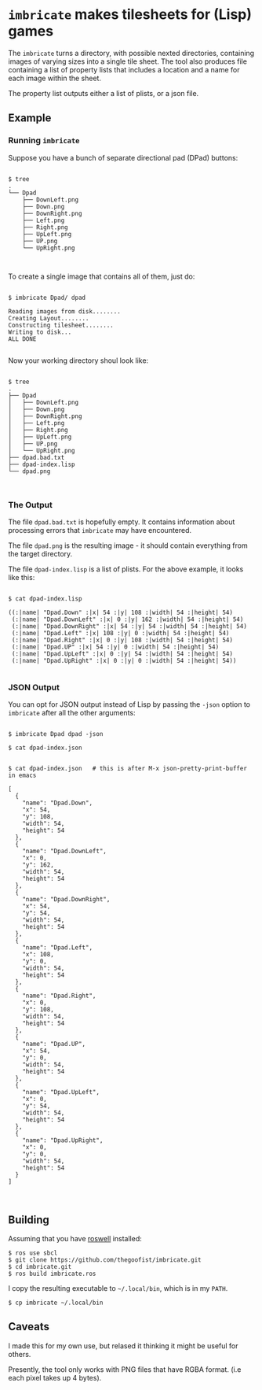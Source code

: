
* =imbricate= makes tilesheets for (Lisp) games

  The =imbricate= turns a directory, with possible nexted directories,
  containing images of varying sizes into a single tile sheet. The tool also
  produces file containing a list of property lists that includes a location and
  a name for each image within the sheet.

  The property list outputs either a list of plists, or a json file.

** Example

*** Running =imbricate=

 Suppose you have a bunch of separate directional pad (DPad) buttons:

 #+BEGIN_EXAMPLE

 $ tree
 .
 └── Dpad
     ├── DownLeft.png
     ├── Down.png
     ├── DownRight.png
     ├── Left.png
     ├── Right.png
     ├── UpLeft.png
     ├── UP.png
     └── UpRight.png


 #+END_EXAMPLE

 To create a single image that contains all of them, just do:

 #+BEGIN_EXAMPLE

 $ imbricate Dpad/ dpad

 Reading images from disk........
 Creating Layout........
 Constructing tilesheet........
 Writing to disk...
 ALL DONE

 #+END_EXAMPLE

 Now your working directory shoul look like:

 #+BEGIN_EXAMPLE

 $ tree 
 .
 ├── Dpad
 │   ├── DownLeft.png
 │   ├── Down.png
 │   ├── DownRight.png
 │   ├── Left.png
 │   ├── Right.png
 │   ├── UpLeft.png
 │   ├── UP.png
 │   └── UpRight.png
 ├── dpad.bad.txt
 ├── dpad-index.lisp
 └── dpad.png


 #+END_EXAMPLE

*** The Output

 The file =dpad.bad.txt= is hopefully empty. It contains information
 about processing errors that =imbricate= may have encountered.

 The file =dpad.png= is the resulting image - it should contain
 everything from the target directory.

 The file =dpad-index.lisp= is a list of plists. For the above
 example, it looks like this:

#+BEGIN_EXAMPLE

$ cat dpad-index.lisp 

((:|name| "Dpad.Down" :|x| 54 :|y| 108 :|width| 54 :|height| 54)
 (:|name| "Dpad.DownLeft" :|x| 0 :|y| 162 :|width| 54 :|height| 54)
 (:|name| "Dpad.DownRight" :|x| 54 :|y| 54 :|width| 54 :|height| 54)
 (:|name| "Dpad.Left" :|x| 108 :|y| 0 :|width| 54 :|height| 54)
 (:|name| "Dpad.Right" :|x| 0 :|y| 108 :|width| 54 :|height| 54)
 (:|name| "Dpad.UP" :|x| 54 :|y| 0 :|width| 54 :|height| 54)
 (:|name| "Dpad.UpLeft" :|x| 0 :|y| 54 :|width| 54 :|height| 54)
 (:|name| "Dpad.UpRight" :|x| 0 :|y| 0 :|width| 54 :|height| 54)) 

#+END_EXAMPLE

*** JSON Output

You can opt for JSON output instead of Lisp by passing the =-json=
option to =imbricate= after all the other arguments:

#+BEGIN_EXAMPLE

$ imbricate Dpad dpad -json

$ cat dpad-index.json


$ cat dpad-index.json   # this is after M-x json-pretty-print-buffer in emacs

[
  {
    "name": "Dpad.Down",
    "x": 54,
    "y": 108,
    "width": 54,
    "height": 54
  },
  {
    "name": "Dpad.DownLeft",
    "x": 0,
    "y": 162,
    "width": 54,
    "height": 54
  },
  {
    "name": "Dpad.DownRight",
    "x": 54,
    "y": 54,
    "width": 54,
    "height": 54
  },
  {
    "name": "Dpad.Left",
    "x": 108,
    "y": 0,
    "width": 54,
    "height": 54
  },
  {
    "name": "Dpad.Right",
    "x": 0,
    "y": 108,
    "width": 54,
    "height": 54
  },
  {
    "name": "Dpad.UP",
    "x": 54,
    "y": 0,
    "width": 54,
    "height": 54
  },
  {
    "name": "Dpad.UpLeft",
    "x": 0,
    "y": 54,
    "width": 54,
    "height": 54
  },
  {
    "name": "Dpad.UpRight",
    "x": 0,
    "y": 0,
    "width": 54,
    "height": 54
  }
]


#+END_EXAMPLE


** Building

Assuming that you have [[https://github.com/roswell/roswell][roswell]] installed:

: $ ros use sbcl 
: $ git clone https://github.com/thegoofist/imbricate.git 
: $ cd imbricate.git
: $ ros build imbricate.ros

I copy the resulting executable to =~/.local/bin=, which is in my =PATH=.

: $ cp imbricate ~/.local/bin


** Caveats

I made this for my own use, but relased it thinking it might be useful for others.  

Presently, the tool only works with PNG files that have RGBA
format. (i.e each pixel takes up 4 bytes).




  
